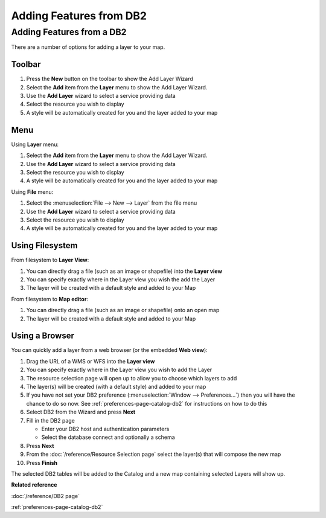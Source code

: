 Adding Features from DB2
########################

Adding Features from a DB2
~~~~~~~~~~~~~~~~~~~~~~~~~~

There are a number of options for adding a layer to your map.

Toolbar
=======

1. Press the **New** button on the toolbar to show the Add Layer Wizard
#. Select the **Add** item from the **Layer** menu to show the Add Layer Wizard.
#. Use the **Add Layer** wizard to select a service providing data
#. Select the resource you wish to display
#. A style will be automatically created for you and the layer added to your map

Menu
====

Using **Layer** menu:

1. Select the **Add** item from the **Layer** menu to show the Add Layer Wizard.
#. Use the **Add Layer** wizard to select a service providing data
#. Select the resource you wish to display
#. A style will be automatically created for you and the layer added to your map

Using **File** menu:

1. Select the :menuselection:`File --> New --> Layer` from the file menu
#. Use the **Add Layer** wizard to select a service providing data
#. Select the resource you wish to display
#. A style will be automatically created for you and the layer added to your map

Using Filesystem
================

From filesystem to **Layer View**:

1. You can directly drag a file (such as an image or shapefile) into the **Layer view**
#. You can specify exactly where in the Layer view you wish the add the Layer
#. The layer will be created with a default style and added to your Map

From filesystem to **Map editor**:

1. You can directly drag a file (such as an image or shapefile) onto an open map
#. The layer will be created with a default style and added to your Map

Using a Browser
===============

You can quickly add a layer from a web browser (or the embedded **Web view**):

1. Drag the URL of a WMS or WFS into the **Layer view**
#. You can specify exactly where in the Layer view you wish to add the Layer
#. The resource selection page will open up to allow you to choose which layers to add
#. The layer(s) will be created (with a default style) and added to your map
#. If you have not set your DB2 preference (:menuselection:`Window --> Preferences...`) then
   you will have the chance to do so now. See :ref:`preferences-page-catalog-db2` for instructions on how to do this
#. Select DB2 from the Wizard and press **Next**
#. Fill in the DB2 page

   -  Enter your DB2 host and authentication parameters
   -  Select the database connect and optionally a schema

#. Press **Next**
#. From the :doc:`/reference/Resource Selection page` select the layer(s) that
   will compose the new map
#. Press **Finish**

The selected DB2 tables will be added to the Catalog and a new map containing selected Layers will
show up.

**Related reference**

:doc:`/reference/DB2 page`

:ref:`preferences-page-catalog-db2`
